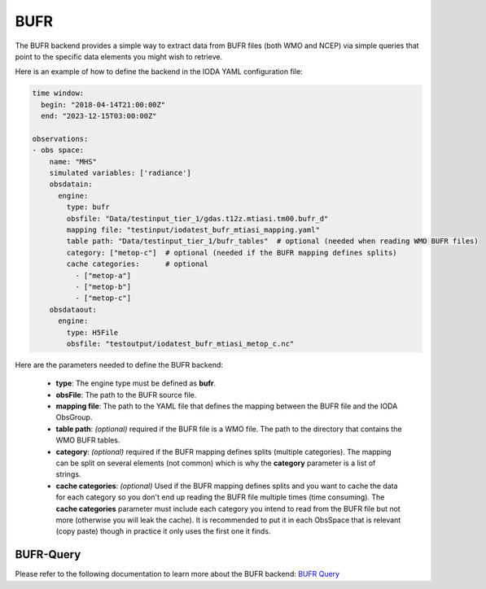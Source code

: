 .. _ioda-format-bufr:

BUFR
----

The BUFR backend provides a simple way to extract data from BUFR files (both WMO and NCEP) via simple
queries that point to the specific data elements you might wish to retrieve.

Here is an example of how to define the backend in the IODA YAML configuration file:

.. code-block:: yaml

  time window:
    begin: "2018-04-14T21:00:00Z"
    end: "2023-12-15T03:00:00Z"

  observations:
  - obs space:
      name: "MHS"
      simulated variables: ['radiance']
      obsdatain:
        engine:
          type: bufr
          obsfile: "Data/testinput_tier_1/gdas.t12z.mtiasi.tm00.bufr_d"
          mapping file: "testinput/iodatest_bufr_mtiasi_mapping.yaml"
          table path: "Data/testinput_tier_1/bufr_tables"  # optional (needed when reading WMO BUFR files)
          category: ["metop-c"]  # optional (needed if the BUFR mapping defines splits)
          cache categories:      # optional
            - ["metop-a"]
            - ["metop-b"]
            - ["metop-c"]
      obsdataout:
        engine:
          type: H5File
          obsfile: "testoutput/iodatest_bufr_mtiasi_metop_c.nc"

Here are the parameters needed to define the BUFR backend:

  * **type**: The engine type must be defined as **bufr**.
  * **obsFile**: The path to the BUFR source file.
  * **mapping file**: The path to the YAML file that defines the mapping between the BUFR file and the IODA ObsGroup.
  * **table path**: *(optional)* required if the BUFR file is a WMO file. The path to the directory that contains the
    WMO BUFR tables.
  * **category**: *(optional)* required if the BUFR mapping defines splits (multiple categories). The mapping can be
    split on several elements (not common) which is why the **category** parameter is a list of strings.
  * **cache categories**: *(optional)* Used if the BUFR mapping defines splits and you want to cache the data for each
    category so you don't end up reading the BUFR file multiple times (time consuming). The **cache categories**
    parameter must include each category you intend to read from the BUFR file but not more (otherwise you will leak the
    cache). It is recommended to put it in each ObsSpace that is relevant (copy paste) though in practice it only uses
    the first one it finds.

BUFR-Query
~~~~~~~~~~

Please refer to the following documentation to learn more about the BUFR backend:
`BUFR Query <https://bufr-query.readthedocs.io/en/latest/index.html>`_
